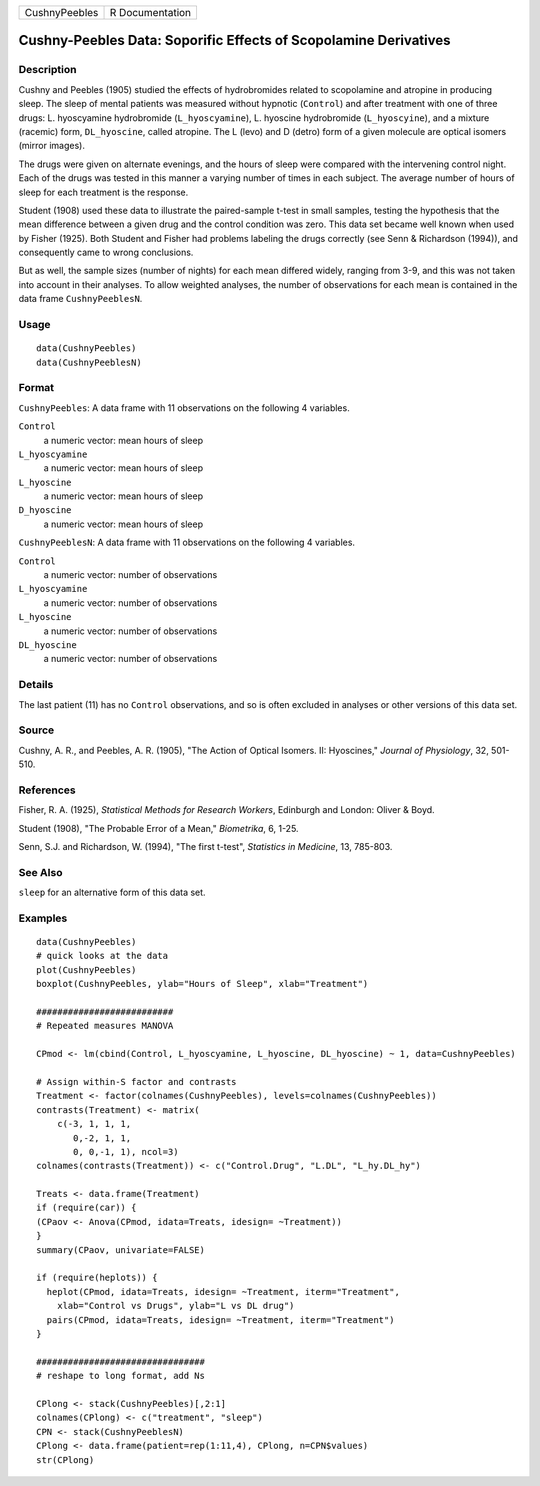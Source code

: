 ============= ===============
CushnyPeebles R Documentation
============= ===============

Cushny-Peebles Data: Soporific Effects of Scopolamine Derivatives
-----------------------------------------------------------------

Description
~~~~~~~~~~~

Cushny and Peebles (1905) studied the effects of hydrobromides related
to scopolamine and atropine in producing sleep. The sleep of mental
patients was measured without hypnotic (``Control``) and after treatment
with one of three drugs: L. hyoscyamine hydrobromide
(``L_hyoscyamine``), L. hyoscine hydrobromide (``L_hyoscyine``), and a
mixture (racemic) form, ``DL_hyoscine``, called atropine. The L (levo)
and D (detro) form of a given molecule are optical isomers (mirror
images).

The drugs were given on alternate evenings, and the hours of sleep were
compared with the intervening control night. Each of the drugs was
tested in this manner a varying number of times in each subject. The
average number of hours of sleep for each treatment is the response.

Student (1908) used these data to illustrate the paired-sample t-test in
small samples, testing the hypothesis that the mean difference between a
given drug and the control condition was zero. This data set became well
known when used by Fisher (1925). Both Student and Fisher had problems
labeling the drugs correctly (see Senn & Richardson (1994)), and
consequently came to wrong conclusions.

But as well, the sample sizes (number of nights) for each mean differed
widely, ranging from 3-9, and this was not taken into account in their
analyses. To allow weighted analyses, the number of observations for
each mean is contained in the data frame ``CushnyPeeblesN``.

Usage
~~~~~

::

   data(CushnyPeebles)
   data(CushnyPeeblesN)
       

Format
~~~~~~

``CushnyPeebles``: A data frame with 11 observations on the following 4
variables.

``Control``
   a numeric vector: mean hours of sleep

``L_hyoscyamine``
   a numeric vector: mean hours of sleep

``L_hyoscine``
   a numeric vector: mean hours of sleep

``D_hyoscine``
   a numeric vector: mean hours of sleep

``CushnyPeeblesN``: A data frame with 11 observations on the following 4
variables.

``Control``
   a numeric vector: number of observations

``L_hyoscyamine``
   a numeric vector: number of observations

``L_hyoscine``
   a numeric vector: number of observations

``DL_hyoscine``
   a numeric vector: number of observations

Details
~~~~~~~

The last patient (11) has no ``Control`` observations, and so is often
excluded in analyses or other versions of this data set.

Source
~~~~~~

Cushny, A. R., and Peebles, A. R. (1905), "The Action of Optical
Isomers. II: Hyoscines," *Journal of Physiology*, 32, 501-510.

References
~~~~~~~~~~

Fisher, R. A. (1925), *Statistical Methods for Research Workers*,
Edinburgh and London: Oliver & Boyd.

Student (1908), "The Probable Error of a Mean," *Biometrika*, 6, 1-25.

Senn, S.J. and Richardson, W. (1994), "The first t-test", *Statistics in
Medicine*, 13, 785-803.

See Also
~~~~~~~~

``sleep`` for an alternative form of this data set.

Examples
~~~~~~~~

::

   data(CushnyPeebles)
   # quick looks at the data
   plot(CushnyPeebles)
   boxplot(CushnyPeebles, ylab="Hours of Sleep", xlab="Treatment")

   ##########################
   # Repeated measures MANOVA

   CPmod <- lm(cbind(Control, L_hyoscyamine, L_hyoscine, DL_hyoscine) ~ 1, data=CushnyPeebles)

   # Assign within-S factor and contrasts
   Treatment <- factor(colnames(CushnyPeebles), levels=colnames(CushnyPeebles))
   contrasts(Treatment) <- matrix(
       c(-3, 1, 1, 1,
          0,-2, 1, 1,
          0, 0,-1, 1), ncol=3)
   colnames(contrasts(Treatment)) <- c("Control.Drug", "L.DL", "L_hy.DL_hy")

   Treats <- data.frame(Treatment)
   if (require(car)) {
   (CPaov <- Anova(CPmod, idata=Treats, idesign= ~Treatment))
   }
   summary(CPaov, univariate=FALSE)

   if (require(heplots)) {
     heplot(CPmod, idata=Treats, idesign= ~Treatment, iterm="Treatment", 
       xlab="Control vs Drugs", ylab="L vs DL drug")
     pairs(CPmod, idata=Treats, idesign= ~Treatment, iterm="Treatment")
   }

   ################################
   # reshape to long format, add Ns

   CPlong <- stack(CushnyPeebles)[,2:1]
   colnames(CPlong) <- c("treatment", "sleep")
   CPN <- stack(CushnyPeeblesN)
   CPlong <- data.frame(patient=rep(1:11,4), CPlong, n=CPN$values)
   str(CPlong)
